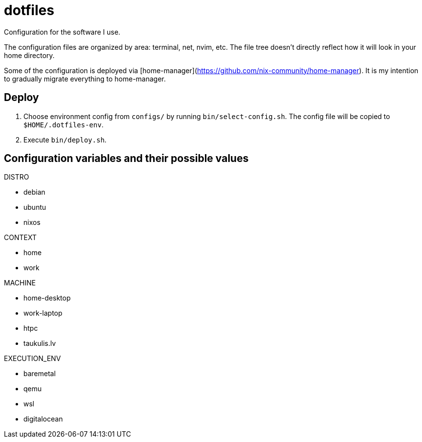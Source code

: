 = dotfiles

Configuration for the software I use.

The configuration files are organized by area: terminal, net, nvim, etc.
The file tree doesn't directly reflect how it will look in your home directory.

Some of the configuration is deployed via [home-manager](https://github.com/nix-community/home-manager).
It is my intention to gradually migrate everything to home-manager.

== Deploy

. Choose environment config from `configs/` by running `bin/select-config.sh`.
  The config file will be copied to `$HOME/.dotfiles-env`.
. Execute `bin/deploy.sh`.

== Configuration variables and their possible values

DISTRO

* debian
* ubuntu
* nixos

CONTEXT

* home
* work

MACHINE

* home-desktop
* work-laptop
* htpc
* taukulis.lv

EXECUTION_ENV

* baremetal
* qemu
* wsl
* digitalocean
